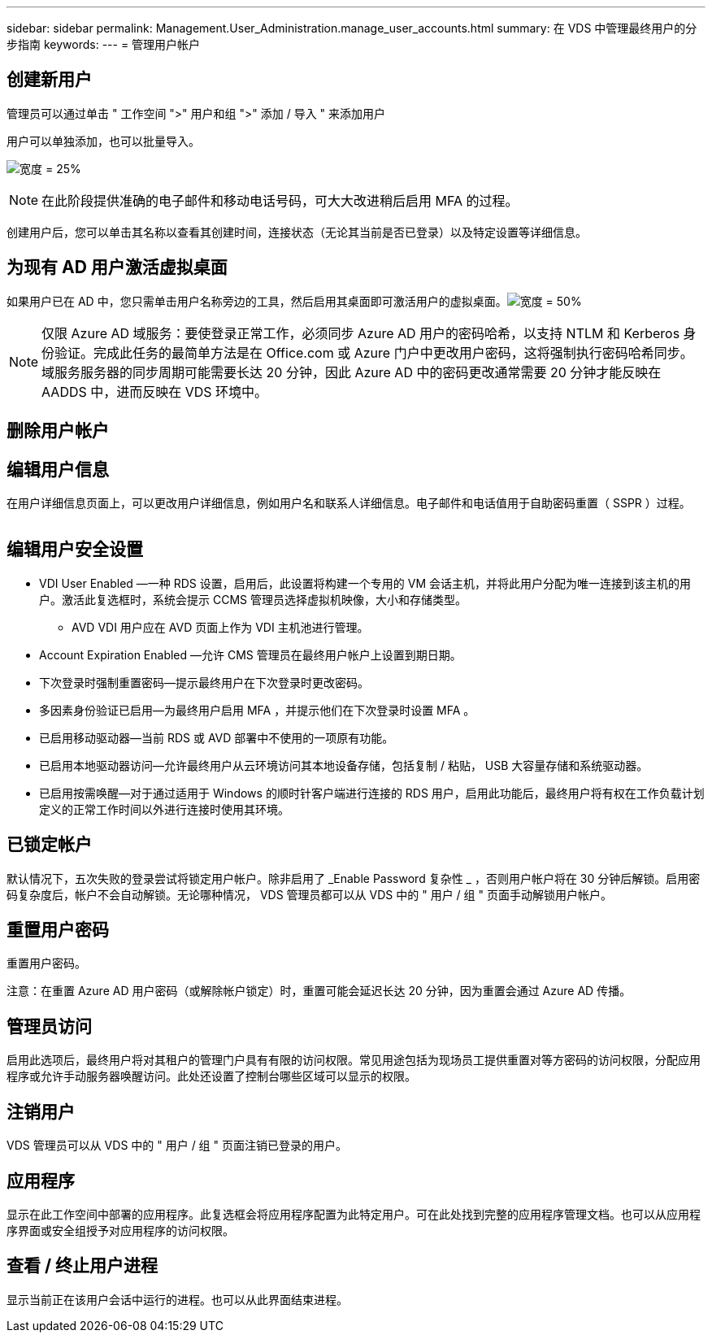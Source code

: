 ---
sidebar: sidebar 
permalink: Management.User_Administration.manage_user_accounts.html 
summary: 在 VDS 中管理最终用户的分步指南 
keywords:  
---
= 管理用户帐户




== 创建新用户

管理员可以通过单击 " 工作空间 ">" 用户和组 ">" 添加 / 导入 " 来添加用户

用户可以单独添加，也可以批量导入。

image:add_import_users.png["宽度 = 25%"]


NOTE: 在此阶段提供准确的电子邮件和移动电话号码，可大大改进稍后启用 MFA 的过程。

创建用户后，您可以单击其名称以查看其创建时间，连接状态（无论其当前是否已登录）以及特定设置等详细信息。



== 为现有 AD 用户激活虚拟桌面

如果用户已在 AD 中，您只需单击用户名称旁边的工具，然后启用其桌面即可激活用户的虚拟桌面。image:Enable_desktop.png["宽度 = 50%"]


NOTE: 仅限 Azure AD 域服务：要使登录正常工作，必须同步 Azure AD 用户的密码哈希，以支持 NTLM 和 Kerberos 身份验证。完成此任务的最简单方法是在 Office.com 或 Azure 门户中更改用户密码，这将强制执行密码哈希同步。域服务服务器的同步周期可能需要长达 20 分钟，因此 Azure AD 中的密码更改通常需要 20 分钟才能反映在 AADDS 中，进而反映在 VDS 环境中。



== 删除用户帐户



== 编辑用户信息

在用户详细信息页面上，可以更改用户详细信息，例如用户名和联系人详细信息。电子邮件和电话值用于自助密码重置（ SSPR ）过程。

image:user_detail.png[""]



== 编辑用户安全设置

* VDI User Enabled —一种 RDS 设置，启用后，此设置将构建一个专用的 VM 会话主机，并将此用户分配为唯一连接到该主机的用户。激活此复选框时，系统会提示 CCMS 管理员选择虚拟机映像，大小和存储类型。
+
** AVD VDI 用户应在 AVD 页面上作为 VDI 主机池进行管理。


* Account Expiration Enabled —允许 CMS 管理员在最终用户帐户上设置到期日期。
* 下次登录时强制重置密码—提示最终用户在下次登录时更改密码。
* 多因素身份验证已启用—为最终用户启用 MFA ，并提示他们在下次登录时设置 MFA 。
* 已启用移动驱动器—当前 RDS 或 AVD 部署中不使用的一项原有功能。
* 已启用本地驱动器访问—允许最终用户从云环境访问其本地设备存储，包括复制 / 粘贴， USB 大容量存储和系统驱动器。
* 已启用按需唤醒—对于通过适用于 Windows 的顺时针客户端进行连接的 RDS 用户，启用此功能后，最终用户将有权在工作负载计划定义的正常工作时间以外进行连接时使用其环境。




== 已锁定帐户

默认情况下，五次失败的登录尝试将锁定用户帐户。除非启用了 _Enable Password 复杂性 _ ，否则用户帐户将在 30 分钟后解锁。启用密码复杂度后，帐户不会自动解锁。无论哪种情况， VDS 管理员都可以从 VDS 中的 " 用户 / 组 " 页面手动解锁用户帐户。



== 重置用户密码

重置用户密码。

注意：在重置 Azure AD 用户密码（或解除帐户锁定）时，重置可能会延迟长达 20 分钟，因为重置会通过 Azure AD 传播。



== 管理员访问

启用此选项后，最终用户将对其租户的管理门户具有有限的访问权限。常见用途包括为现场员工提供重置对等方密码的访问权限，分配应用程序或允许手动服务器唤醒访问。此处还设置了控制台哪些区域可以显示的权限。



== 注销用户

VDS 管理员可以从 VDS 中的 " 用户 / 组 " 页面注销已登录的用户。



== 应用程序

显示在此工作空间中部署的应用程序。此复选框会将应用程序配置为此特定用户。可在此处找到完整的应用程序管理文档。也可以从应用程序界面或安全组授予对应用程序的访问权限。



== 查看 / 终止用户进程

显示当前正在该用户会话中运行的进程。也可以从此界面结束进程。
